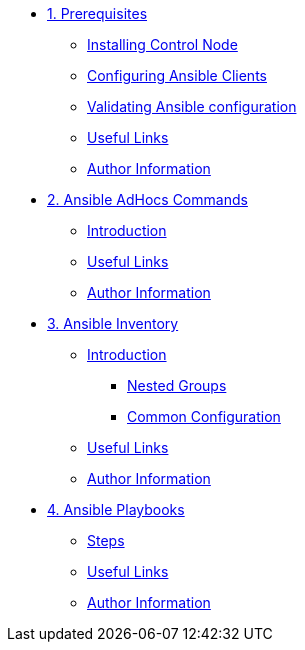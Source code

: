 * xref:01-prerequisites.adoc[1. Prerequisites]
** xref:01-prerequisites.adoc#installingcontrolnode[Installing Control Node]
** xref:01-prerequisites.adoc#configuringansibleclients[Configuring Ansible Clients]
** xref:01-prerequisites.adoc#validatingansibleconfiguration[Validating Ansible configuration]
** xref:01-prerequisites.adoc#usefullinks[Useful Links]
** xref:01-prerequisites.adoc#authorinformation[Author Information]

* xref:02-ansible-adhoc-commands.adoc[2. Ansible AdHocs Commands]
** xref:02-ansible-adhoc-commands.adoc#introduction[Introduction]
** xref:02-ansible-adhoc-commands.adoc#usefullinks[Useful Links]
** xref:02-ansible-adhoc-commands.adoc#authorinformation[Author Information]

* xref:03-ansible-inventory.adoc[3. Ansible Inventory]
** xref:03-ansible-inventory.adoc#introduction[Introduction]
*** xref:03-ansible-inventory.adoc#inventorynestedgroups[Nested Groups]
*** xref:03-ansible-inventory.adoc#commonconfiguration[Common Configuration]
** xref:03-ansible-inventory.adoc#usefullinks[Useful Links]
** xref:03-ansible-inventory.adoc#authorinformation[Author Information]

* xref:04-ansible-playbooks.adoc[4. Ansible Playbooks]
** xref:04-ansible-playbooks.adoc#steps[Steps]
** xref:04-ansible-playbooks.adoc#usefullinks[Useful Links]
** xref:04-ansible-playbooks.adoc#authorinformation[Author Information]